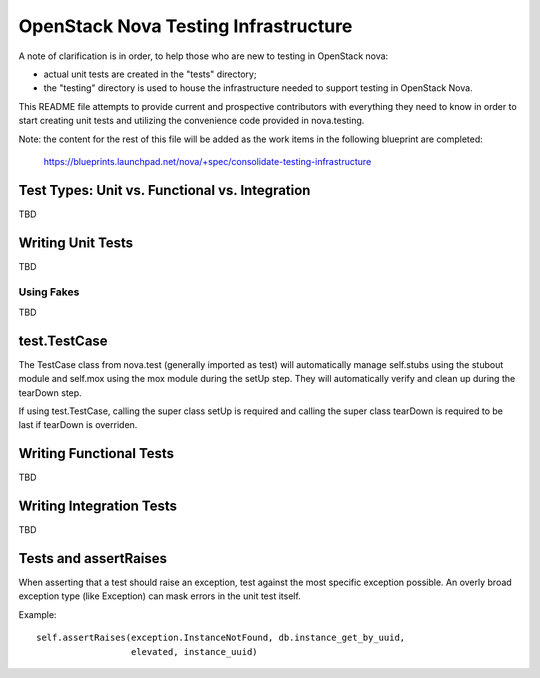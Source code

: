 =====================================
OpenStack Nova Testing Infrastructure
=====================================

A note of clarification is in order, to help those who are new to testing in
OpenStack nova:

- actual unit tests are created in the "tests" directory;
- the "testing" directory is used to house the infrastructure needed to support
  testing in OpenStack Nova.

This README file attempts to provide current and prospective contributors with
everything they need to know in order to start creating unit tests and
utilizing the convenience code provided in nova.testing.

Note: the content for the rest of this file will be added as the work items in
the following blueprint are completed:
  https://blueprints.launchpad.net/nova/+spec/consolidate-testing-infrastructure


Test Types: Unit vs. Functional vs. Integration
-----------------------------------------------

TBD

Writing Unit Tests
------------------

TBD

Using Fakes
~~~~~~~~~~~

TBD

test.TestCase
-------------
The TestCase class from nova.test (generally imported as test) will
automatically manage self.stubs using the stubout module and self.mox
using the mox module during the setUp step. They will automatically
verify and clean up during the tearDown step.

If using test.TestCase, calling the super class setUp is required and
calling the super class tearDown is required to be last if tearDown
is overriden.

Writing Functional Tests
------------------------

TBD

Writing Integration Tests
-------------------------

TBD

Tests and assertRaises
----------------------
When asserting that a test should raise an exception, test against the
most specific exception possible. An overly broad exception type (like
Exception) can mask errors in the unit test itself.

Example::

    self.assertRaises(exception.InstanceNotFound, db.instance_get_by_uuid,
                      elevated, instance_uuid)
